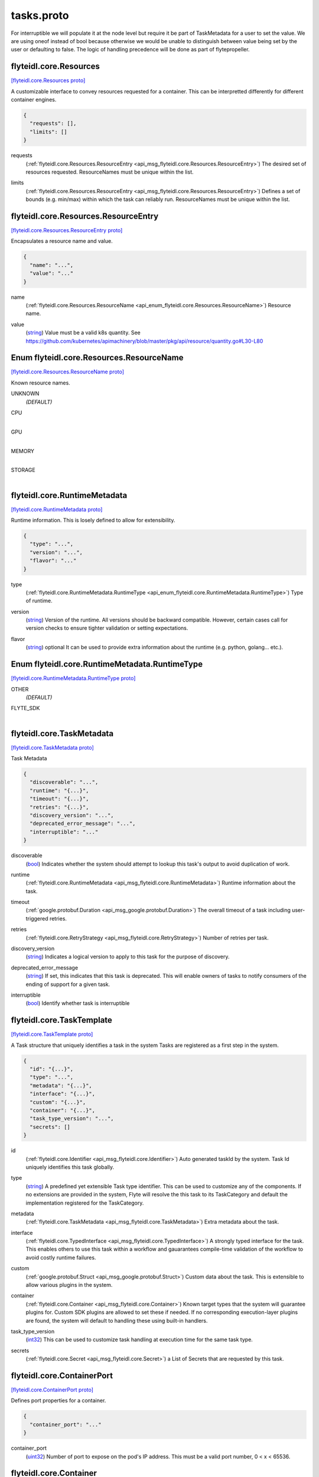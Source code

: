 .. _api_file_flyteidl/core/tasks.proto:

tasks.proto
=========================

For interruptible we will populate it at the node level but require it be part of TaskMetadata 
for a user to set the value.
We are using oneof instead of bool because otherwise we would be unable to distinguish between value being 
set by the user or defaulting to false.
The logic of handling precedence will be done as part of flytepropeller.

.. _api_msg_flyteidl.core.Resources:

flyteidl.core.Resources
-----------------------

`[flyteidl.core.Resources proto] <https://github.com/lyft/flyteidl/blob/master/protos/flyteidl/core/tasks.proto#L15>`_

A customizable interface to convey resources requested for a container. This can be interpretted differently for different
container engines.

.. code-block:: json

  {
    "requests": [],
    "limits": []
  }

.. _api_field_flyteidl.core.Resources.requests:

requests
  (:ref:`flyteidl.core.Resources.ResourceEntry <api_msg_flyteidl.core.Resources.ResourceEntry>`) The desired set of resources requested. ResourceNames must be unique within the list.
  
  
.. _api_field_flyteidl.core.Resources.limits:

limits
  (:ref:`flyteidl.core.Resources.ResourceEntry <api_msg_flyteidl.core.Resources.ResourceEntry>`) Defines a set of bounds (e.g. min/max) within which the task can reliably run. ResourceNames must be unique
  within the list.
  
  
.. _api_msg_flyteidl.core.Resources.ResourceEntry:

flyteidl.core.Resources.ResourceEntry
-------------------------------------

`[flyteidl.core.Resources.ResourceEntry proto] <https://github.com/lyft/flyteidl/blob/master/protos/flyteidl/core/tasks.proto#L26>`_

Encapsulates a resource name and value.

.. code-block:: json

  {
    "name": "...",
    "value": "..."
  }

.. _api_field_flyteidl.core.Resources.ResourceEntry.name:

name
  (:ref:`flyteidl.core.Resources.ResourceName <api_enum_flyteidl.core.Resources.ResourceName>`) Resource name.
  
  
.. _api_field_flyteidl.core.Resources.ResourceEntry.value:

value
  (`string <https://developers.google.com/protocol-buffers/docs/proto#scalar>`_) Value must be a valid k8s quantity. See
  https://github.com/kubernetes/apimachinery/blob/master/pkg/api/resource/quantity.go#L30-L80
  
  


.. _api_enum_flyteidl.core.Resources.ResourceName:

Enum flyteidl.core.Resources.ResourceName
-----------------------------------------

`[flyteidl.core.Resources.ResourceName proto] <https://github.com/lyft/flyteidl/blob/master/protos/flyteidl/core/tasks.proto#L17>`_

Known resource names.

.. _api_enum_value_flyteidl.core.Resources.ResourceName.UNKNOWN:

UNKNOWN
  *(DEFAULT)* ⁣
  
.. _api_enum_value_flyteidl.core.Resources.ResourceName.CPU:

CPU
  ⁣
  
.. _api_enum_value_flyteidl.core.Resources.ResourceName.GPU:

GPU
  ⁣
  
.. _api_enum_value_flyteidl.core.Resources.ResourceName.MEMORY:

MEMORY
  ⁣
  
.. _api_enum_value_flyteidl.core.Resources.ResourceName.STORAGE:

STORAGE
  ⁣
  

.. _api_msg_flyteidl.core.RuntimeMetadata:

flyteidl.core.RuntimeMetadata
-----------------------------

`[flyteidl.core.RuntimeMetadata proto] <https://github.com/lyft/flyteidl/blob/master/protos/flyteidl/core/tasks.proto#L44>`_

Runtime information. This is losely defined to allow for extensibility.

.. code-block:: json

  {
    "type": "...",
    "version": "...",
    "flavor": "..."
  }

.. _api_field_flyteidl.core.RuntimeMetadata.type:

type
  (:ref:`flyteidl.core.RuntimeMetadata.RuntimeType <api_enum_flyteidl.core.RuntimeMetadata.RuntimeType>`) Type of runtime.
  
  
.. _api_field_flyteidl.core.RuntimeMetadata.version:

version
  (`string <https://developers.google.com/protocol-buffers/docs/proto#scalar>`_) Version of the runtime. All versions should be backward compatible. However, certain cases call for version
  checks to ensure tighter validation or setting expectations.
  
  
.. _api_field_flyteidl.core.RuntimeMetadata.flavor:

flavor
  (`string <https://developers.google.com/protocol-buffers/docs/proto#scalar>`_) optional It can be used to provide extra information about the runtime (e.g. python, golang... etc.).
  
  

.. _api_enum_flyteidl.core.RuntimeMetadata.RuntimeType:

Enum flyteidl.core.RuntimeMetadata.RuntimeType
----------------------------------------------

`[flyteidl.core.RuntimeMetadata.RuntimeType proto] <https://github.com/lyft/flyteidl/blob/master/protos/flyteidl/core/tasks.proto#L45>`_


.. _api_enum_value_flyteidl.core.RuntimeMetadata.RuntimeType.OTHER:

OTHER
  *(DEFAULT)* ⁣
  
.. _api_enum_value_flyteidl.core.RuntimeMetadata.RuntimeType.FLYTE_SDK:

FLYTE_SDK
  ⁣
  

.. _api_msg_flyteidl.core.TaskMetadata:

flyteidl.core.TaskMetadata
--------------------------

`[flyteidl.core.TaskMetadata proto] <https://github.com/lyft/flyteidl/blob/master/protos/flyteidl/core/tasks.proto#L62>`_

Task Metadata

.. code-block:: json

  {
    "discoverable": "...",
    "runtime": "{...}",
    "timeout": "{...}",
    "retries": "{...}",
    "discovery_version": "...",
    "deprecated_error_message": "...",
    "interruptible": "..."
  }

.. _api_field_flyteidl.core.TaskMetadata.discoverable:

discoverable
  (`bool <https://developers.google.com/protocol-buffers/docs/proto#scalar>`_) Indicates whether the system should attempt to lookup this task's output to avoid duplication of work.
  
  
.. _api_field_flyteidl.core.TaskMetadata.runtime:

runtime
  (:ref:`flyteidl.core.RuntimeMetadata <api_msg_flyteidl.core.RuntimeMetadata>`) Runtime information about the task.
  
  
.. _api_field_flyteidl.core.TaskMetadata.timeout:

timeout
  (:ref:`google.protobuf.Duration <api_msg_google.protobuf.Duration>`) The overall timeout of a task including user-triggered retries.
  
  
.. _api_field_flyteidl.core.TaskMetadata.retries:

retries
  (:ref:`flyteidl.core.RetryStrategy <api_msg_flyteidl.core.RetryStrategy>`) Number of retries per task.
  
  
.. _api_field_flyteidl.core.TaskMetadata.discovery_version:

discovery_version
  (`string <https://developers.google.com/protocol-buffers/docs/proto#scalar>`_) Indicates a logical version to apply to this task for the purpose of discovery.
  
  
.. _api_field_flyteidl.core.TaskMetadata.deprecated_error_message:

deprecated_error_message
  (`string <https://developers.google.com/protocol-buffers/docs/proto#scalar>`_) If set, this indicates that this task is deprecated.  This will enable owners of tasks to notify consumers
  of the ending of support for a given task.
  
  
.. _api_field_flyteidl.core.TaskMetadata.interruptible:

interruptible
  (`bool <https://developers.google.com/protocol-buffers/docs/proto#scalar>`_) 
  Identify whether task is interruptible
  
  


.. _api_msg_flyteidl.core.TaskTemplate:

flyteidl.core.TaskTemplate
--------------------------

`[flyteidl.core.TaskTemplate proto] <https://github.com/lyft/flyteidl/blob/master/protos/flyteidl/core/tasks.proto#L96>`_

A Task structure that uniquely identifies a task in the system
Tasks are registered as a first step in the system.

.. code-block:: json

  {
    "id": "{...}",
    "type": "...",
    "metadata": "{...}",
    "interface": "{...}",
    "custom": "{...}",
    "container": "{...}",
    "task_type_version": "...",
    "secrets": []
  }

.. _api_field_flyteidl.core.TaskTemplate.id:

id
  (:ref:`flyteidl.core.Identifier <api_msg_flyteidl.core.Identifier>`) Auto generated taskId by the system. Task Id uniquely identifies this task globally.
  
  
.. _api_field_flyteidl.core.TaskTemplate.type:

type
  (`string <https://developers.google.com/protocol-buffers/docs/proto#scalar>`_) A predefined yet extensible Task type identifier. This can be used to customize any of the components. If no
  extensions are provided in the system, Flyte will resolve the this task to its TaskCategory and default the
  implementation registered for the TaskCategory.
  
  
.. _api_field_flyteidl.core.TaskTemplate.metadata:

metadata
  (:ref:`flyteidl.core.TaskMetadata <api_msg_flyteidl.core.TaskMetadata>`) Extra metadata about the task.
  
  
.. _api_field_flyteidl.core.TaskTemplate.interface:

interface
  (:ref:`flyteidl.core.TypedInterface <api_msg_flyteidl.core.TypedInterface>`) A strongly typed interface for the task. This enables others to use this task within a workflow and gauarantees
  compile-time validation of the workflow to avoid costly runtime failures.
  
  
.. _api_field_flyteidl.core.TaskTemplate.custom:

custom
  (:ref:`google.protobuf.Struct <api_msg_google.protobuf.Struct>`) Custom data about the task. This is extensible to allow various plugins in the system.
  
  
.. _api_field_flyteidl.core.TaskTemplate.container:

container
  (:ref:`flyteidl.core.Container <api_msg_flyteidl.core.Container>`) 
  Known target types that the system will guarantee plugins for. Custom SDK plugins are allowed to set these if needed.
  If no corresponding execution-layer plugins are found, the system will default to handling these using built-in
  handlers.
  
  
.. _api_field_flyteidl.core.TaskTemplate.task_type_version:

task_type_version
  (`int32 <https://developers.google.com/protocol-buffers/docs/proto#scalar>`_) This can be used to customize task handling at execution time for the same task type.
  
  
.. _api_field_flyteidl.core.TaskTemplate.secrets:

secrets
  (:ref:`flyteidl.core.Secret <api_msg_flyteidl.core.Secret>`) a List of Secrets that are requested by this task.
  
  


.. _api_msg_flyteidl.core.ContainerPort:

flyteidl.core.ContainerPort
---------------------------

`[flyteidl.core.ContainerPort proto] <https://github.com/lyft/flyteidl/blob/master/protos/flyteidl/core/tasks.proto#L132>`_

Defines port properties for a container.

.. code-block:: json

  {
    "container_port": "..."
  }

.. _api_field_flyteidl.core.ContainerPort.container_port:

container_port
  (`uint32 <https://developers.google.com/protocol-buffers/docs/proto#scalar>`_) Number of port to expose on the pod's IP address.
  This must be a valid port number, 0 < x < 65536.
  
  


.. _api_msg_flyteidl.core.Container:

flyteidl.core.Container
-----------------------

`[flyteidl.core.Container proto] <https://github.com/lyft/flyteidl/blob/master/protos/flyteidl/core/tasks.proto#L138>`_


.. code-block:: json

  {
    "image": "...",
    "command": [],
    "args": [],
    "resources": "{...}",
    "env": [],
    "config": [],
    "ports": [],
    "data_config": "{...}"
  }

.. _api_field_flyteidl.core.Container.image:

image
  (`string <https://developers.google.com/protocol-buffers/docs/proto#scalar>`_) Container image url. Eg: docker/redis:latest
  
  
.. _api_field_flyteidl.core.Container.command:

command
  (`string <https://developers.google.com/protocol-buffers/docs/proto#scalar>`_) Command to be executed, if not provided, the default entrypoint in the container image will be used.
  
  
.. _api_field_flyteidl.core.Container.args:

args
  (`string <https://developers.google.com/protocol-buffers/docs/proto#scalar>`_) These will default to Flyte given paths. If provided, the system will not append known paths. If the task still
  needs flyte's inputs and outputs path, add $(FLYTE_INPUT_FILE), $(FLYTE_OUTPUT_FILE) wherever makes sense and the
  system will populate these before executing the container.
  
  
.. _api_field_flyteidl.core.Container.resources:

resources
  (:ref:`flyteidl.core.Resources <api_msg_flyteidl.core.Resources>`) Container resources requirement as specified by the container engine.
  
  
.. _api_field_flyteidl.core.Container.env:

env
  (:ref:`flyteidl.core.KeyValuePair <api_msg_flyteidl.core.KeyValuePair>`) Environment variables will be set as the container is starting up.
  
  
.. _api_field_flyteidl.core.Container.config:

config
  (:ref:`flyteidl.core.KeyValuePair <api_msg_flyteidl.core.KeyValuePair>`) Allows extra configs to be available for the container.
  TODO: elaborate on how configs will become available.
  
  
.. _api_field_flyteidl.core.Container.ports:

ports
  (:ref:`flyteidl.core.ContainerPort <api_msg_flyteidl.core.ContainerPort>`) Ports to open in the container. This feature is not supported by all execution engines. (e.g. supported on K8s but
  not supported on AWS Batch)
  Only K8s
  
  
.. _api_field_flyteidl.core.Container.data_config:

data_config
  (:ref:`flyteidl.core.DataLoadingConfig <api_msg_flyteidl.core.DataLoadingConfig>`) BETA: Optional configuration for DataLoading. If not specified, then default values are used.
  This makes it possible to to run a completely portable container, that uses inputs and outputs
  only from the local file-system and without having any reference to flyteidl. This is supported only on K8s at the moment.
  If data loading is enabled, then data will be mounted in accompanying directories specified in the DataLoadingConfig. If the directories 
  are not specified, inputs will be mounted onto and outputs will be uploaded from a pre-determined file-system path. Refer to the documentation
  to understand the default paths.
  Only K8s
  
  


.. _api_msg_flyteidl.core.IOStrategy:

flyteidl.core.IOStrategy
------------------------

`[flyteidl.core.IOStrategy proto] <https://github.com/lyft/flyteidl/blob/master/protos/flyteidl/core/tasks.proto#L176>`_

Strategy to use when dealing with Blob, Schema, or multipart blob data (large datasets)

.. code-block:: json

  {
    "download_mode": "...",
    "upload_mode": "..."
  }

.. _api_field_flyteidl.core.IOStrategy.download_mode:

download_mode
  (:ref:`flyteidl.core.IOStrategy.DownloadMode <api_enum_flyteidl.core.IOStrategy.DownloadMode>`) Mode to use to manage downloads
  
  
.. _api_field_flyteidl.core.IOStrategy.upload_mode:

upload_mode
  (:ref:`flyteidl.core.IOStrategy.UploadMode <api_enum_flyteidl.core.IOStrategy.UploadMode>`) Mode to use to manage uploads
  
  

.. _api_enum_flyteidl.core.IOStrategy.DownloadMode:

Enum flyteidl.core.IOStrategy.DownloadMode
------------------------------------------

`[flyteidl.core.IOStrategy.DownloadMode proto] <https://github.com/lyft/flyteidl/blob/master/protos/flyteidl/core/tasks.proto#L178>`_

Mode to use for downloading

.. _api_enum_value_flyteidl.core.IOStrategy.DownloadMode.DOWNLOAD_EAGER:

DOWNLOAD_EAGER
  *(DEFAULT)* ⁣All data will be downloaded before the main container is executed
  
  
.. _api_enum_value_flyteidl.core.IOStrategy.DownloadMode.DOWNLOAD_STREAM:

DOWNLOAD_STREAM
  ⁣Data will be downloaded as a stream and an End-Of-Stream marker will be written to indicate all data has been downloaded. Refer to protocol for details
  
  
.. _api_enum_value_flyteidl.core.IOStrategy.DownloadMode.DO_NOT_DOWNLOAD:

DO_NOT_DOWNLOAD
  ⁣Large objects (offloaded) will not be downloaded
  
  

.. _api_enum_flyteidl.core.IOStrategy.UploadMode:

Enum flyteidl.core.IOStrategy.UploadMode
----------------------------------------

`[flyteidl.core.IOStrategy.UploadMode proto] <https://github.com/lyft/flyteidl/blob/master/protos/flyteidl/core/tasks.proto#L187>`_

Mode to use for uploading

.. _api_enum_value_flyteidl.core.IOStrategy.UploadMode.UPLOAD_ON_EXIT:

UPLOAD_ON_EXIT
  *(DEFAULT)* ⁣All data will be uploaded after the main container exits
  
  
.. _api_enum_value_flyteidl.core.IOStrategy.UploadMode.UPLOAD_EAGER:

UPLOAD_EAGER
  ⁣Data will be uploaded as it appears. Refer to protocol specification for details
  
  
.. _api_enum_value_flyteidl.core.IOStrategy.UploadMode.DO_NOT_UPLOAD:

DO_NOT_UPLOAD
  ⁣Data will not be uploaded, only references will be written
  
  

.. _api_msg_flyteidl.core.DataLoadingConfig:

flyteidl.core.DataLoadingConfig
-------------------------------

`[flyteidl.core.DataLoadingConfig proto] <https://github.com/lyft/flyteidl/blob/master/protos/flyteidl/core/tasks.proto#L204>`_

This configuration allows executing raw containers in Flyte using the Flyte CoPilot system.
Flyte CoPilot, eliminates the needs of flytekit or sdk inside the container. Any inputs required by the users container are side-loaded in the input_path
Any outputs generated by the user container - within output_path are automatically uploaded.

.. code-block:: json

  {
    "enabled": "...",
    "input_path": "...",
    "output_path": "...",
    "format": "...",
    "io_strategy": "{...}"
  }

.. _api_field_flyteidl.core.DataLoadingConfig.enabled:

enabled
  (`bool <https://developers.google.com/protocol-buffers/docs/proto#scalar>`_) Flag enables DataLoading Config. If this is not set, data loading will not be used! 
  
  
.. _api_field_flyteidl.core.DataLoadingConfig.input_path:

input_path
  (`string <https://developers.google.com/protocol-buffers/docs/proto#scalar>`_) File system path (start at root). This folder will contain all the inputs exploded to a separate file. 
  Example, if the input interface needs (x: int, y: blob, z: multipart_blob) and the input path is "/var/flyte/inputs", then the file system will look like
  /var/flyte/inputs/inputs.<metadata format dependent -> .pb .json .yaml> -> Format as defined previously. The Blob and Multipart blob will reference local filesystem instead of remote locations 
  /var/flyte/inputs/x -> X is a file that contains the value of x (integer) in string format
  /var/flyte/inputs/y -> Y is a file in Binary format
  /var/flyte/inputs/z/... -> Note Z itself is a directory
  More information about the protocol - refer to docs #TODO reference docs here
  
  
.. _api_field_flyteidl.core.DataLoadingConfig.output_path:

output_path
  (`string <https://developers.google.com/protocol-buffers/docs/proto#scalar>`_) File system path (start at root). This folder should contain all the outputs for the task as individual files and/or an error text file
  
  
.. _api_field_flyteidl.core.DataLoadingConfig.format:

format
  (:ref:`flyteidl.core.DataLoadingConfig.LiteralMapFormat <api_enum_flyteidl.core.DataLoadingConfig.LiteralMapFormat>`) In the inputs folder, there will be an additional summary/metadata file that contains references to all files or inlined primitive values.
  This format decides the actual encoding for the data. Refer to the encoding to understand the specifics of the contents and the encoding
  
  
.. _api_field_flyteidl.core.DataLoadingConfig.io_strategy:

io_strategy
  (:ref:`flyteidl.core.IOStrategy <api_msg_flyteidl.core.IOStrategy>`) 
  

.. _api_enum_flyteidl.core.DataLoadingConfig.LiteralMapFormat:

Enum flyteidl.core.DataLoadingConfig.LiteralMapFormat
-----------------------------------------------------

`[flyteidl.core.DataLoadingConfig.LiteralMapFormat proto] <https://github.com/lyft/flyteidl/blob/master/protos/flyteidl/core/tasks.proto#L209>`_

LiteralMapFormat decides the encoding format in which the input metadata should be made available to the containers. 
If the user has access to the protocol buffer definitions, it is recommended to use the PROTO format.
JSON and YAML do not need any protobuf definitions to read it
All remote references in core.LiteralMap are replaced with local filesystem references (the data is downloaded to local filesystem)

.. _api_enum_value_flyteidl.core.DataLoadingConfig.LiteralMapFormat.JSON:

JSON
  *(DEFAULT)* ⁣JSON / YAML for the metadata (which contains inlined primitive values). The representation is inline with the standard json specification as specified - https://www.json.org/json-en.html
  
  
.. _api_enum_value_flyteidl.core.DataLoadingConfig.LiteralMapFormat.YAML:

YAML
  ⁣
  
.. _api_enum_value_flyteidl.core.DataLoadingConfig.LiteralMapFormat.PROTO:

PROTO
  ⁣Proto is a serialized binary of `core.LiteralMap` defined in flyteidl/core
  
  
